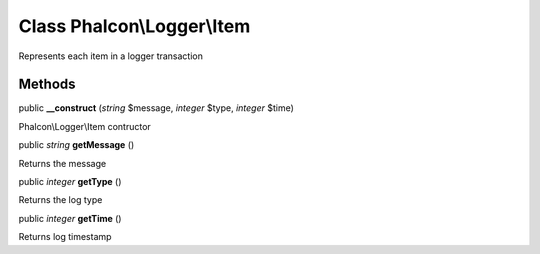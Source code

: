 Class **Phalcon\\Logger\\Item**
===============================

Represents each item in a logger transaction


Methods
---------

public  **__construct** (*string* $message, *integer* $type, *integer* $time)

Phalcon\\Logger\\Item contructor



public *string*  **getMessage** ()

Returns the message



public *integer*  **getType** ()

Returns the log type



public *integer*  **getTime** ()

Returns log timestamp



